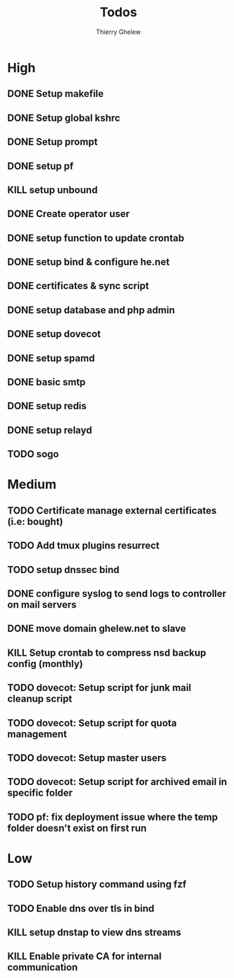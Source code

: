 #+TITLE: Todos
#+author:Thierry Ghelew

* High
** DONE Setup makefile
** DONE Setup global kshrc
** DONE Setup prompt
** DONE setup pf
** KILL setup unbound
** DONE Create operator user
** DONE setup function to update crontab
** DONE setup bind & configure he.net
** DONE certificates & sync script
** DONE setup database and php admin
** DONE setup dovecot
** DONE setup spamd
** DONE basic smtp
** DONE setup redis
** DONE setup relayd
** TODO sogo


* Medium
** TODO Certificate manage external certificates (i.e: bought)
** TODO Add tmux plugins resurrect
** TODO setup dnssec bind
** DONE configure syslog to send logs to controller on mail servers
** DONE move domain ghelew.net to slave
** KILL Setup crontab to compress nsd backup config (monthly)
** TODO dovecot: Setup script for junk mail cleanup script
** TODO dovecot: Setup script for quota management
** TODO dovecot: Setup master users
** TODO dovecot: Setup script for archived email in specific folder
** TODO pf: fix deployment issue where the temp folder doesn't exist on first run



* Low
** TODO Setup history command using fzf
** TODO Enable dns over tls in bind
** KILL setup dnstap to view dns streams
** KILL Enable private CA for internal communication
